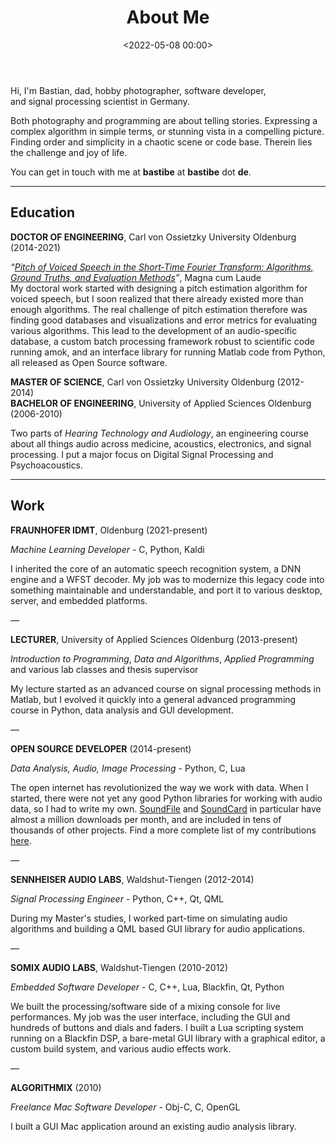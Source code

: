#+title: About Me
#+date: <2022-05-08 00:00>
#+filetags: nocomments

#+begin_export html
<figure style="float:right">
<img src="/static/me.jpg" alt="A picture of me" width="200px"/>
</figure>
#+end_export

Hi, I'm Bastian, dad, hobby photographer, software developer, and
signal processing scientist in Germany.

Both photography and programming are about telling stories. Expressing
a complex algorithm in simple terms, or stunning vista in a compelling
picture. Finding order and simplicity in a chaotic scene or code base.
Therein lies the challenge and joy of life.

You can get in touch with me at *bastibe* at *bastibe* dot *de*.

-----

** Education

*DOCTOR OF ENGINEERING*, Carl von Ossietzky University Oldenburg (2014-2021)

/“[[https://bastibe.github.io/Dissertation-Website/][Pitch of Voiced Speech in the Short‐Time Fourier Transform: Algorithms, Ground
Truths, and Evaluation Methods]]”/, Magna cum Laude \\

My doctoral work started with designing a pitch estimation algorithm
for voiced speech, but I soon realized that there already existed more
than enough algorithms. The real challenge of pitch estimation
therefore was finding good databases and visualizations and error
metrics for evaluating various algorithms. This lead to the
development of an audio-specific database, a custom batch processing
framework robust to scientific code running amok, and an interface
library for running Matlab code from Python, all released as Open
Source software.

*MASTER OF SCIENCE*, Carl von Ossietzky University Oldenburg (2012-2014) \\
*BACHELOR OF ENGINEERING*, University of Applied Sciences Oldenburg (2006-2010)

Two parts of /Hearing Technology and Audiology/, an engineering course
about all things audio across medicine, acoustics, electronics, and
signal processing. I put a major focus on Digital Signal Processing
and Psychoacoustics.

-----

** Work

*FRAUNHOFER IDMT*, Oldenburg (2021-present)

/Machine Learning Developer/ - C, Python, Kaldi

I inherited the core of an automatic speech recognition system, a DNN
engine and a WFST decoder. My job was to modernize this legacy code
into something maintainable and understandable, and port it to various
desktop, server, and embedded platforms.

---

*LECTURER*, University of Applied Sciences Oldenburg (2013-present)

/Introduction to Programming/, /Data and Algorithms/, /Applied
Programming/ and various lab classes and thesis supervisor

My lecture started as an advanced course on signal processing methods
in Matlab, but I evolved it quickly into a general advanced
programming course in Python, data analysis and GUI development.

---

*OPEN SOURCE DEVELOPER* (2014-present)

/Data Analysis, Audio, Image Processing/ - Python, C, Lua

The open internet has revolutionized the way we work with data. When I
started, there were not yet any good Python libraries for working with
audio data, so I had to write my own. [[https://python-soundfile.readthedocs.io][SoundFile]] and [[https://soundcard.readthedocs.io][SoundCard]] in
particular have almost a million downloads per month, and are included
in tens of thousands of other projects. Find a more complete list of
my contributions [[https://bastibe.de/projects.html][here]].

---

*SENNHEISER AUDIO LABS*, Waldshut-Tiengen (2012-2014)

/Signal Processing Engineer/ - Python, C++, Qt, QML

During my Master's studies, I worked part-time on simulating audio
algorithms and building a QML based GUI library for audio
applications.

---

*SOMIX AUDIO LABS*, Waldshut-Tiengen (2010-2012)

/Embedded Software Developer/ - C, C++, Lua, Blackfin, Qt, Python

We built the processing/software side of a mixing console for live
performances. My job was the user interface, including the GUI and
hundreds of buttons and dials and faders. I built a Lua scripting
system running on a Blackfin DSP, a bare-metal GUI library with a
graphical editor, a custom build system, and various audio effects
work.

---

*ALGORITHMIX* (2010)

/Freelance Mac Software Developer/ - Obj-C, C, OpenGL

I built a GUI Mac application around an existing audio analysis
library.

